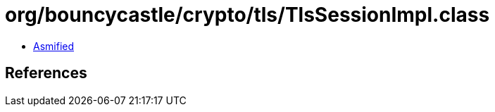 = org/bouncycastle/crypto/tls/TlsSessionImpl.class

 - link:TlsSessionImpl-asmified.java[Asmified]

== References

